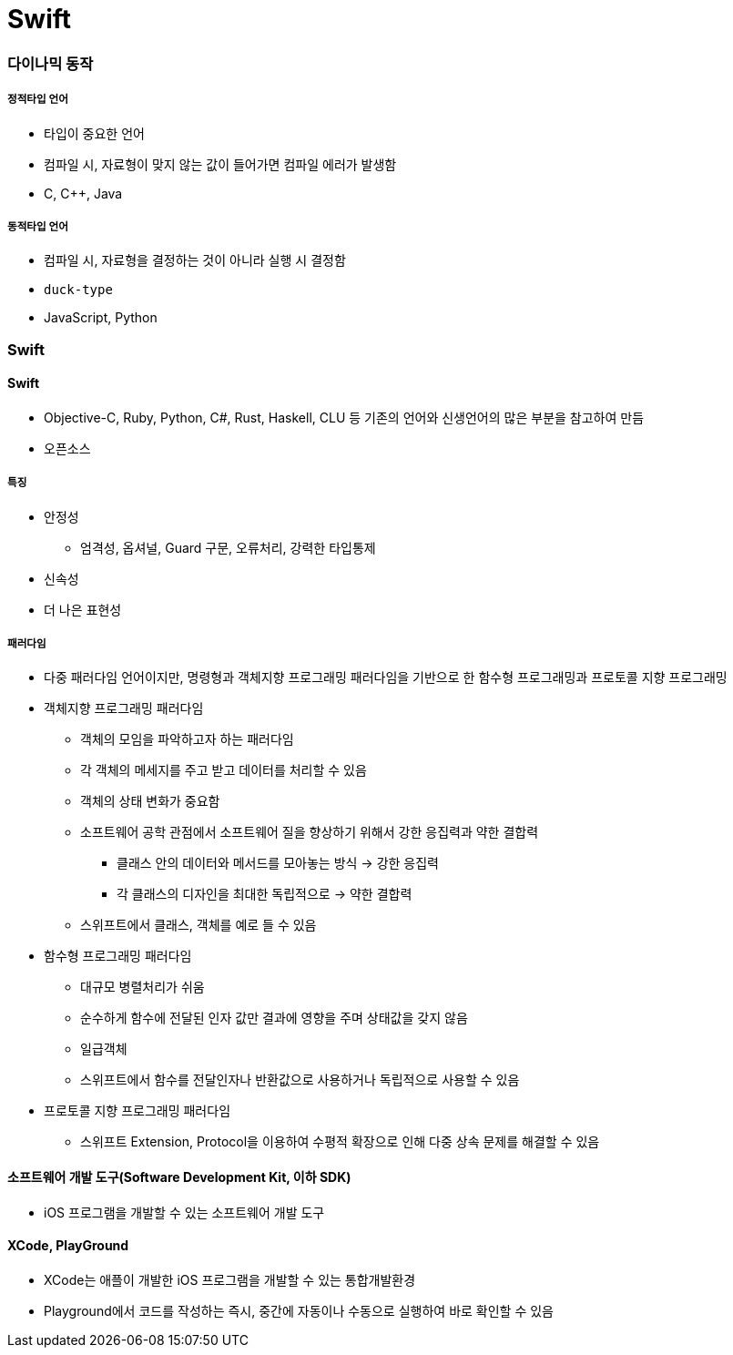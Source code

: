 = Swift

=== 다이나믹 동작

===== 정적타입 언어
* 타입이 중요한 언어
* 컴파일 시, 자료형이 맞지 않는 값이 들어가면 컴파일 에러가 발생함
* C, C++, Java

===== 동적타입 언어
* 컴파일 시, 자료형을 결정하는 것이 아니라 실행 시 결정함
* `duck-type` 
* JavaScript, Python

=== Swift

==== Swift
* Objective-C, Ruby, Python, C#, Rust, Haskell, CLU 등 기존의 언어와 신생언어의 많은 부분을 참고하여 만듬
* 오픈소스

===== 특징
* 안정성 
** 엄격성, 옵셔널, Guard 구문, 오류처리, 강력한 타입통제
* 신속성
* 더 나은 표현성

===== 패러다임
* 다중 패러다임 언어이지만, 명령형과 객체지향 프로그래밍 패러다임을 기반으로 한 함수형 프로그래밍과 프로토콜 지향 프로그래밍
* 객체지향 프로그래밍 패러다임
** 객체의 모임을 파악하고자 하는 패러다임
** 각 객체의 메세지를 주고 받고 데이터를 처리할 수 있음
** 객체의 상태 변화가 중요함
** 소프트웨어 공학 관점에서 소프트웨어 질을 향상하기 위해서 강한 응집력과 약한 결합력 
*** 클래스 안의 데이터와 메서드를 모아놓는 방식 -> 강한 응집력
*** 각 클래스의 디자인을 최대한 독립적으로 -> 약한 결합력
** 스위프트에서 클래스, 객체를 예로 들 수 있음
* 함수형 프로그래밍 패러다임
** 대규모 병렬처리가 쉬움
** 순수하게 함수에 전달된 인자 값만 결과에 영향을 주며 상태값을 갖지 않음
** 일급객체
** 스위프트에서 함수를 전달인자나 반환값으로 사용하거나 독립적으로 사용할 수 있음
* 프로토콜 지향 프로그래밍 패러다임
** 스위프트 Extension, Protocol을 이용하여 수평적 확장으로 인해 다중 상속 문제를 해결할 수 있음

==== 소프트웨어 개발 도구(Software Development Kit, 이하 SDK)
* iOS 프로그램을 개발할 수 있는 소프트웨어 개발 도구

==== XCode, PlayGround
* XCode는 애플이 개발한 iOS 프로그램을 개발할 수 있는 통합개발환경
* Playground에서 코드를 작성하는 즉시, 중간에 자동이나 수동으로 실행하여 바로 확인할 수 있음
